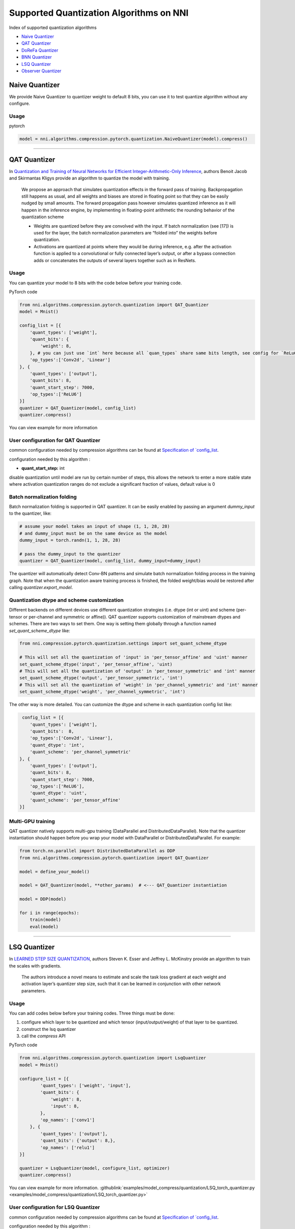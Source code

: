 Supported Quantization Algorithms on NNI
========================================

Index of supported quantization algorithms


* `Naive Quantizer <#naive-quantizer>`__
* `QAT Quantizer <#qat-quantizer>`__
* `DoReFa Quantizer <#dorefa-quantizer>`__
* `BNN Quantizer <#bnn-quantizer>`__
* `LSQ Quantizer <#lsq-quantizer>`__
* `Observer Quantizer <#observer-quantizer>`__

Naive Quantizer
---------------

We provide Naive Quantizer to quantizer weight to default 8 bits, you can use it to test quantize algorithm without any configure.

Usage
^^^^^

pytorch

.. code-block:: python

   model = nni.algorithms.compression.pytorch.quantization.NaiveQuantizer(model).compress()

----

QAT Quantizer
-------------

In `Quantization and Training of Neural Networks for Efficient Integer-Arithmetic-Only Inference <http://openaccess.thecvf.com/content_cvpr_2018/papers/Jacob_Quantization_and_Training_CVPR_2018_paper.pdf>`__\ , authors Benoit Jacob and Skirmantas Kligys provide an algorithm to quantize the model with training.

..

   We propose an approach that simulates quantization effects in the forward pass of training. Backpropagation still happens as usual, and all weights and biases are stored in floating point so that they can be easily nudged by small amounts. The forward propagation pass however simulates quantized inference as it will happen in the inference engine, by implementing in floating-point arithmetic the rounding behavior of the quantization scheme


   * Weights are quantized before they are convolved with the input. If batch normalization (see [17]) is used for the layer, the batch normalization parameters are “folded into” the weights before quantization.
   * Activations are quantized at points where they would be during inference, e.g. after the activation function is applied to a convolutional or fully connected layer’s output, or after a bypass connection adds or concatenates the outputs of several layers together such as in ResNets.


Usage
^^^^^

You can quantize your model to 8 bits with the code below before your training code.

PyTorch code

.. code-block:: python

   from nni.algorithms.compression.pytorch.quantization import QAT_Quantizer
   model = Mnist()

   config_list = [{
       'quant_types': ['weight'],
       'quant_bits': {
           'weight': 8,
       }, # you can just use `int` here because all `quan_types` share same bits length, see config for `ReLu6` below.
       'op_types':['Conv2d', 'Linear']
   }, {
       'quant_types': ['output'],
       'quant_bits': 8,
       'quant_start_step': 7000,
       'op_types':['ReLU6']
   }]
   quantizer = QAT_Quantizer(model, config_list)
   quantizer.compress()

You can view example for more information

User configuration for QAT Quantizer
^^^^^^^^^^^^^^^^^^^^^^^^^^^^^^^^^^^^

common configuration needed by compression algorithms can be found at `Specification of `config_list <./QuickStart.rst>`__.

configuration needed by this algorithm :


* **quant_start_step:** int

disable quantization until model are run by certain number of steps, this allows the network to enter a more stable
state where activation quantization ranges do not exclude a signiﬁcant fraction of values, default value is 0

Batch normalization folding
^^^^^^^^^^^^^^^^^^^^^^^^^^^

Batch normalization folding is supported in QAT quantizer. It can be easily enabled by passing an argument `dummy_input` to
the quantizer, like:

.. code-block:: python

    # assume your model takes an input of shape (1, 1, 28, 28)
    # and dummy_input must be on the same device as the model
    dummy_input = torch.randn(1, 1, 28, 28)

    # pass the dummy_input to the quantizer
    quantizer = QAT_Quantizer(model, config_list, dummy_input=dummy_input)


The quantizer will automatically detect Conv-BN patterns and simulate batch normalization folding process in the training
graph. Note that when the quantization aware training process is finished, the folded weight/bias would be restored after calling
`quantizer.export_model`.

Quantization dtype and scheme customization
^^^^^^^^^^^^^^^^^^^^^^^^^^^^^^^^^^^^^^^^^^^
Different backends on different devices use different quantization strategies (i.e. dtype (int or uint) and
scheme (per-tensor or per-channel and symmetric or affine)). QAT quantizer supports customization of mainstream dtypes and schemes.
There are two ways to set them. One way is setting them globally through a function named `set_quant_scheme_dtype` like:

.. code-block:: python

    from nni.compression.pytorch.quantization.settings import set_quant_scheme_dtype

    # This will set all the quantization of 'input' in 'per_tensor_affine' and 'uint' manner
    set_quant_scheme_dtype('input', 'per_tensor_affine', 'uint)
    # This will set all the quantization of 'output' in 'per_tensor_symmetric' and 'int' manner
    set_quant_scheme_dtype('output', 'per_tensor_symmetric', 'int')
    # This will set all the quantization of 'weight' in 'per_channel_symmetric' and 'int' manner
    set_quant_scheme_dtype('weight', 'per_channel_symmetric', 'int')


The other way is more detailed. You can customize the dtype and scheme in each quantization config list like:

.. code-block:: python

    config_list = [{
       'quant_types': ['weight'],
       'quant_bits':  8,
       'op_types':['Conv2d', 'Linear'],
       'quant_dtype': 'int',
       'quant_scheme': 'per_channel_symmetric'
   }, {
       'quant_types': ['output'],
       'quant_bits': 8,
       'quant_start_step': 7000,
       'op_types':['ReLU6'],
       'quant_dtype': 'uint',
       'quant_scheme': 'per_tensor_affine'
   }]

Multi-GPU training
^^^^^^^^^^^^^^^^^^^
QAT quantizer natively supports multi-gpu training (DataParallel and DistributedDataParallel). Note that the quantizer
instantiation should happen before you wrap your model with DataParallel or DistributedDataParallel. For example:

.. code-block:: python

    from torch.nn.parallel import DistributedDataParallel as DDP
    from nni.algorithms.compression.pytorch.quantization import QAT_Quantizer

    model = define_your_model()

    model = QAT_Quantizer(model, **other_params)  # <--- QAT_Quantizer instantiation

    model = DDP(model)

    for i in range(epochs):
        train(model)
        eval(model)


----

LSQ Quantizer
-------------

In `LEARNED STEP SIZE QUANTIZATION <https://arxiv.org/pdf/1902.08153.pdf>`__\ , authors Steven K. Esser and Jeffrey L. McKinstry provide an algorithm to train the scales with gradients.

..

   The authors introduce a novel means to estimate and scale the task loss gradient at each weight and activation layer’s quantizer step size, such that it can be learned in conjunction with other network parameters.


Usage
^^^^^
You can add codes below before your training codes. Three things must be done:


1. configure which layer to be quantized and which tensor (input/output/weight) of that layer to be quantized.
2. construct the lsq quantizer
3. call the `compress` API


PyTorch code

.. code-block:: python

    from nni.algorithms.compression.pytorch.quantization import LsqQuantizer
    model = Mnist()

    configure_list = [{
            'quant_types': ['weight', 'input'],
            'quant_bits': {
                'weight': 8,
                'input': 8,
            },
            'op_names': ['conv1']
        }, {
            'quant_types': ['output'],
            'quant_bits': {'output': 8,},
            'op_names': ['relu1']
    }]

    quantizer = LsqQuantizer(model, configure_list, optimizer)
    quantizer.compress()

You can view example for more information. :githublink:`examples/model_compress/quantization/LSQ_torch_quantizer.py <examples/model_compress/quantization/LSQ_torch_quantizer.py>`

User configuration for LSQ Quantizer
^^^^^^^^^^^^^^^^^^^^^^^^^^^^^^^^^^^^

common configuration needed by compression algorithms can be found at `Specification of `config_list <./QuickStart.rst>`__.

configuration needed by this algorithm :


----

DoReFa Quantizer
----------------

In `DoReFa-Net: Training Low Bitwidth Convolutional Neural Networks with Low Bitwidth Gradients <https://arxiv.org/abs/1606.06160>`__\ , authors Shuchang Zhou and Yuxin Wu provide an algorithm named DoReFa to quantize the weight, activation and gradients with training.

Usage
^^^^^

To implement DoReFa Quantizer, you can add code below before your training code

PyTorch code

.. code-block:: python

   from nni.algorithms.compression.pytorch.quantization import DoReFaQuantizer
   config_list = [{ 
       'quant_types': ['weight'],
       'quant_bits': 8, 
       'op_types': ['default'] 
   }]
   quantizer = DoReFaQuantizer(model, config_list)
   quantizer.compress()

You can view example for more information

User configuration for DoReFa Quantizer
^^^^^^^^^^^^^^^^^^^^^^^^^^^^^^^^^^^^^^^

common configuration needed by compression algorithms can be found at `Specification of ``config_list`` <./QuickStart.rst>`__.

configuration needed by this algorithm :

----

BNN Quantizer
-------------

In `Binarized Neural Networks: Training Deep Neural Networks with Weights and Activations Constrained to +1 or -1 <https://arxiv.org/abs/1602.02830>`__\ , 

..

   We introduce a method to train Binarized Neural Networks (BNNs) - neural networks with binary weights and activations at run-time. At training-time the binary weights and activations are used for computing the parameters gradients. During the forward pass, BNNs drastically reduce memory size and accesses, and replace most arithmetic operations with bit-wise operations, which is expected to substantially improve power-efficiency.


Usage
^^^^^

PyTorch code

.. code-block:: python

   from nni.algorithms.compression.pytorch.quantization import BNNQuantizer
   model = VGG_Cifar10(num_classes=10)

   configure_list = [{
       'quant_bits': 1,
       'quant_types': ['weight'],
       'op_types': ['Conv2d', 'Linear'],
       'op_names': ['features.0', 'features.3', 'features.7', 'features.10', 'features.14', 'features.17', 'classifier.0', 'classifier.3']
   }, {
       'quant_bits': 1,
       'quant_types': ['output'],
       'op_types': ['Hardtanh'],
       'op_names': ['features.6', 'features.9', 'features.13', 'features.16', 'features.20', 'classifier.2', 'classifier.5']
   }]

   quantizer = BNNQuantizer(model, configure_list)
   model = quantizer.compress()

You can view example :githublink:`examples/model_compress/quantization/BNN_quantizer_cifar10.py <examples/model_compress/quantization/BNN_quantizer_cifar10.py>` for more information.

User configuration for BNN Quantizer
^^^^^^^^^^^^^^^^^^^^^^^^^^^^^^^^^^^^

common configuration needed by compression algorithms can be found at `Specification of ``config_list`` <./QuickStart.rst>`__.

configuration needed by this algorithm :

Experiment
^^^^^^^^^^

We implemented one of the experiments in `Binarized Neural Networks: Training Deep Neural Networks with Weights and Activations Constrained to +1 or -1 <https://arxiv.org/abs/1602.02830>`__\ , we quantized the **VGGNet** for CIFAR-10 in the paper. Our experiments results are as follows:

.. list-table::
   :header-rows: 1
   :widths: auto

   * - Model
     - Accuracy
   * - VGGNet
     - 86.93%


The experiments code can be found at :githublink:`examples/model_compress/quantization/BNN_quantizer_cifar10.py <examples/model_compress/quantization/BNN_quantizer_cifar10.py>` 


Observer Quantizer
------------------

..

   Observer quantizer is a framework of post-training quantization. It will insert observers into the place where the quantization will happen. During quantization calibration, each observer will record all the tensors it 'sees'. These tensors will be used to calculate the quantization statistics after calibration.

Usage
^^^^^

1. configure which layer to be quantized and which tensor (input/output/weight) of that layer to be quantized.
2. construct the observer quantizer.
3. do quantization calibration.
4. call the `compress` API to calculate the scale and zero point for each tensor and switch model to evaluation mode.

PyTorch code

.. code-block:: python

   from nni.algorithms.compression.pytorch.quantization import ObserverQuantizer

   def calibration(model, calib_loader):
       model.eval()
       with torch.no_grad():
           for data, _ in calib_loader:
               model(data)

   model = Mnist()

   configure_list = [{
       'quant_bits': 8,
       'quant_types': ['weight', 'input'],
       'op_names': ['conv1', 'conv2],
   }, {
       'quant_bits': 8,
       'quant_types': ['output'],
       'op_names': ['relu1', 'relu2],
   }]

   quantizer = ObserverQuantizer(model, configure_list)
   calibration(model, calib_loader)
   model = quantizer.compress()

You can view example :githublink:`examples/model_compress/quantization/observer_quantizer.py <examples/model_compress/quantization/observer_quantizer.py>` for more information.

User configuration for Observer Quantizer
^^^^^^^^^^^^^^^^^^^^^^^^^^^^^^^^^^^^^^^^^
Common configuration needed by compression algorithms can be found at `Specification of `config_list <./QuickStart.rst>`__.


.. note::
    This quantizer is still under development for now. Some quantizer settings are hard-coded:

    - weight observer: per_tensor_symmetric, qint8
    - output observer: per_tensor_affine, quint8, reduce_range=True

    Other settings (such as quant_type and op_names) can be configured.

About the compress API
^^^^^^^^^^^^^^^^^^^^^^
Before the `compress` API is called, the model will only record tensors' statistics and no quantization process will be executed.
After the `compress` API is called, the model will NOT record tensors' statistics any more. The quantization scale and zero point will
be generated for each tensor and will be used to quantize each tensor during inference (we call it evaluation mode)

About calibration
^^^^^^^^^^^^^^^^^
Usually we pick up about 100 training/evaluation examples for calibration. If you found the accuracy is a bit low, try
to reduce the number of calibration examples.

